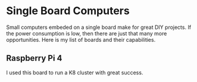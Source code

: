 * Single Board Computers

Small computers embeded on a single board make for great DIY projects. If the power consumption is low, then there are just that many more opportunities. Here is my list of boards and their capabilities.

** Raspberry Pi 4

I used this board to run a K8 cluster with great success.
